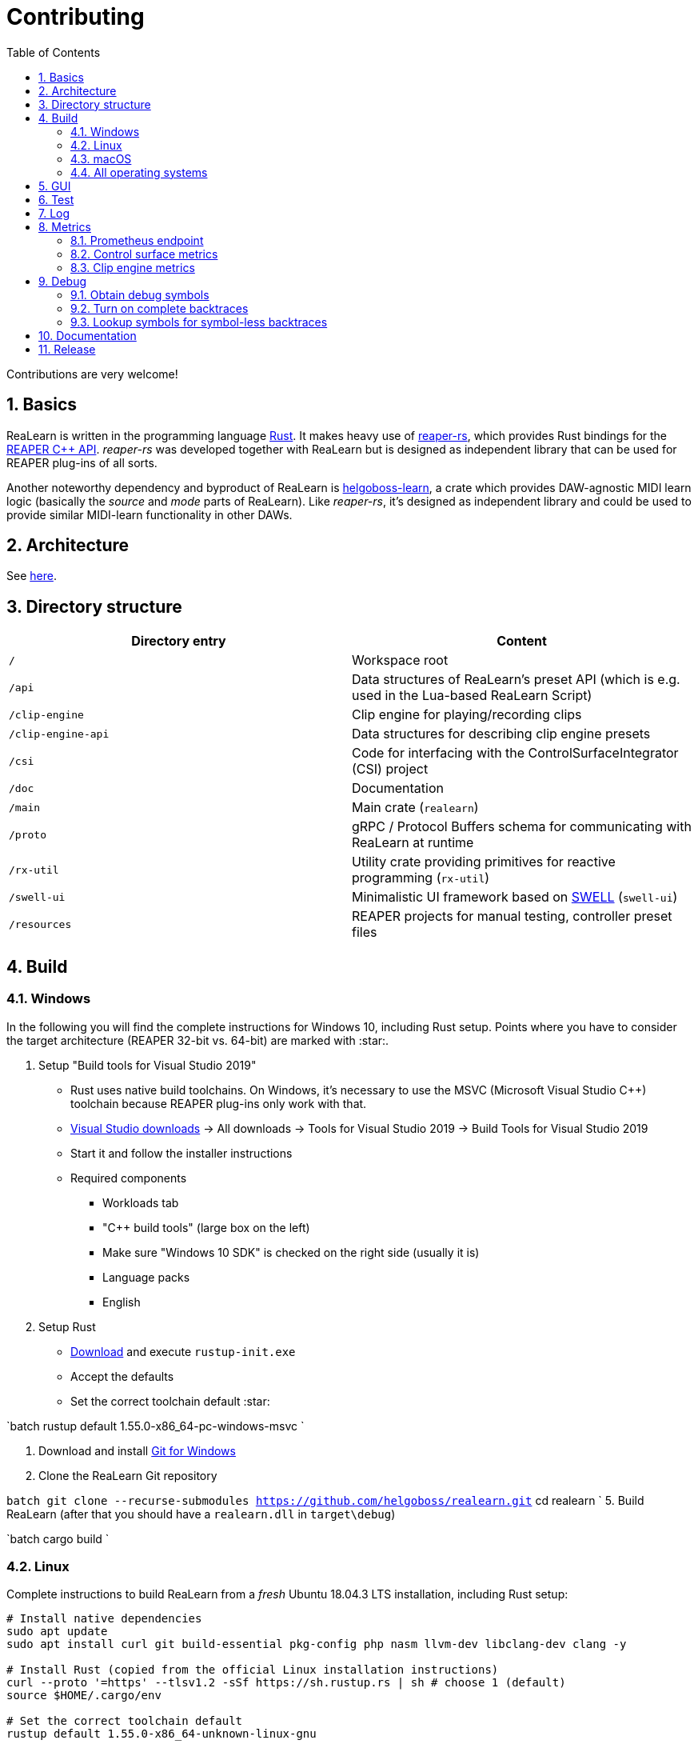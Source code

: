 = Contributing
:toc:
:sectnums:
:sectnumlevels: 2

Contributions are very welcome!

== Basics

ReaLearn is written in the programming language https://www.rust-lang.org/[Rust]. It makes heavy use of
https://github.com/helgoboss/reaper-rs[reaper-rs], which provides Rust bindings for the
https://www.reaper.fm/sdk/plugin/plugin.php[REAPER C++ API]. _reaper-rs_ was developed together with ReaLearn
but is designed as independent library that can be used for REAPER plug-ins of all sorts.

Another noteworthy dependency and byproduct of ReaLearn is https://github.com/helgoboss/helgoboss-learn[helgoboss-learn], a crate which
provides DAW-agnostic MIDI learn logic (basically the _source_ and _mode_ parts of ReaLearn). Like _reaper-rs_, it's
designed as independent library and could be used to provide similar MIDI-learn functionality in other DAWs.

== Architecture

See link:ARCHITECTURE.adoc[here].

== Directory structure

|===
|Directory entry |Content 

|`/` |Workspace root 
|`/api` |Data structures of ReaLearn's preset API (which is e.g. used in the Lua-based ReaLearn Script) 
|`/clip-engine` |Clip engine for playing/recording clips
|`/clip-engine-api` |Data structures for describing clip engine presets
|`/csi` |Code for interfacing with the ControlSurfaceIntegrator (CSI) project
|`/doc` |Documentation
|`/main` |Main crate (`realearn`) 
|`/proto` |gRPC / Protocol Buffers schema for communicating with ReaLearn at runtime 
|`/rx-util` |Utility crate providing primitives for reactive programming (`rx-util`) 
|`/swell-ui` |Minimalistic UI framework based on https://www.cockos.com/wdl/[SWELL] (`swell-ui`) 
|`/resources` |REAPER projects for manual testing, controller preset files 
|===

== Build

=== Windows

In the following you will find the complete instructions for Windows 10, including Rust setup. Points where you have to consider the target
architecture (REAPER 32-bit vs. 64-bit) are marked with :star:.

. Setup "Build tools for Visual Studio 2019"
* Rust uses native build toolchains. On Windows, it's necessary to use the MSVC (Microsoft Visual Studio
 C++) toolchain because REAPER plug-ins only work with that.
* https://visualstudio.microsoft.com/downloads/[Visual Studio downloads] → All downloads → Tools for Visual Studio 2019
 → Build Tools for Visual Studio 2019
* Start it and follow the installer instructions
* Required components
** Workloads tab
** "C++ build tools" (large box on the left)
** Make sure "Windows 10 SDK" is checked on the right side (usually it is)
** Language packs
** English
. Setup Rust
* https://www.rust-lang.org/tools/install[Download] and execute `rustup-init.exe`
* Accept the defaults
* Set the correct toolchain default :star:

`batch
 rustup default 1.55.0-x86_64-pc-windows-msvc
`

. Download and install https://git-scm.com/download/win[Git for Windows]
. Clone the ReaLearn Git repository

`batch
   git clone --recurse-submodules https://github.com/helgoboss/realearn.git`
   cd realearn
`
5. Build ReaLearn (after that you should have a `realearn.dll` in `target\debug`)

`batch
   cargo build
`

=== Linux

Complete instructions to build ReaLearn from a _fresh_ Ubuntu 18.04.3 LTS installation,
including Rust setup:

[source,sh]
----
# Install native dependencies
sudo apt update
sudo apt install curl git build-essential pkg-config php nasm llvm-dev libclang-dev clang -y

# Install Rust (copied from the official Linux installation instructions)
curl --proto '=https' --tlsv1.2 -sSf https://sh.rustup.rs | sh # choose 1 (default)
source $HOME/.cargo/env

# Set the correct toolchain default
rustup default 1.55.0-x86_64-unknown-linux-gnu

# Clone ReaLearn repository (the "--recurse-submodules" is important!)
git clone --recurse-submodules https://github.com/helgoboss/realearn.git
cd realearn

# Build (after that you should have a "librealearn.so" in "target/debug")
cargo build

----

Some words about the native dependencies:

* `curl`, `git`, `build-essential` and `pkg-config` are bare essentials.
* `php` is needed to translate the ReaLearn dialog resource file to C++ so it can be processed by the SWELL
 dialog generator. It's also necessary for generating the 64-bit EEL assembler code. All of this is the
 typical WDL C++ way of doing things, no Rust specifics here.
* `nasm` is needed for assembling the 64-bit EEL assembler code to produce `asm-nseel-x64.o`, which is
 necessary to make the custom https://www.cockos.com/EEL2/[EEL] control and feedback transformations in ReaLearn's
 absolute mode work.
* `llvm-dev`, `libclang-dev` and `clang` are necessary for building with feature `generate` (to generate
 bindings to C).

=== macOS

The following instructions include Rust setup. However, it's very well possible that some native toolchain setup
instructions are missing, because I don't have a bare macOS installation at my disposal. The Rust installation script
should provide you with the necessary instructions if something is missing.

[source,sh]
----
# Install Rust
curl --proto '=https' --tlsv1.2 -sSf https://sh.rustup.rs | sh # choose 1 (default)
source $HOME/.cargo/env
rustup default 1.55.0-x86_64-apple-darwin

# Clone ReaLearn
cd Downloads
git clone --recurse-submodules https://github.com/helgoboss/realearn.git
cd realearn

# Build ReaLearn
cargo build
----

=== All operating systems

Regenerate bindings (for dialog resource IDs and EEL functions):

[source,sh]
----
cargo build --features generate
cargo fmt
----

On Linux and macOS, this also regenerates the files `realearn.rc_mac_dlg` and `realearn.rc_mac_menu` using PHP.
This needs to be done after adjusting the Windows dialog resource file. So the best is to use the `generate`
feature only on Linux/WSL, which regenerates resource ID bindings and executes PHP in one go, so the macOS and
Linux dialog files can not go out of sync! These files must be checked into the source code repository whenever changed. 

== GUI

The basic GUI skeleton is based on the Windows dialog resource file link:main/src/infrastructure/ui/msvc/msvc.rc[msvc.rc].
I use Visual C++ 2019 resource editor to edit this file as part of the solution
link:main/src/infrastructure/ui/msvc/msvc.sln[msvc.sln].

== Test

Yes, there are tests but there should be more. While ReaLearn's basic building blocks
https://github.com/helgoboss/helgoboss-learn[helgoboss-learn] and https://github.com/helgoboss/reaper-rs[reaper-rs]
are tested pretty thoroughly, ReaLearn itself has room for improvement in that aspect. There's a growing built-in
integration test, launchable via action `[developer] ReaLearn: Run integration test`. In future, it would be nice to run
this integration test during continuous integration, just like in _reaper-rs_.

== Log

It's possible to make ReaLearn output log messages to `stdout` by setting the `REALEARN_LOG` environment variable,
e.g. to `debug,vst=info`. It follows https://docs.rs/env_logger/0.8.2/env_logger/index.html[this] format. Beware
that e.g. on Windows, `stdout` is not shown, not even when executing REAPER from the command line. One way to make it
visible is to execute REAPER with a debugger.

== Metrics


It's possible to make ReaLearn expose execution metrics by building ReaLearn with the feature `realearn-metrics` (the default).

=== Prometheus endpoint

* If the projection server is running, metrics will then be exposed at `/realearn/metrics` in the popular
https://prometheus.io/[Prometheus] format. That's great for visualization.
** Just add this to your `prometheus.yml` (you might need to adjust the port):
[source,yaml]
----
scrape_configs:
  - job_name: 'realearn'
    metrics_path: '/realearn/metrics'
    static_configs:
      - targets: ['localhost:39080']
----

** If you don't have any metrics enabled, this will show zeros only.

=== Control surface metrics

- Control surface metrics are the most relevant metrics for ReaLearn because the processing is done in control surface methods for the most part.
- That also means ReaLearn's logic is largely executed in the main thread, not in the
audio thread - which is atypical for a VST plug-in. REAPER's built-in FX performance measuring is not too interesting in case of ReaLearn because all it does in the audio thread is processing some MIDI messages.
- Setting the environment variable `CONTROL_SURFACE_METRICS` (value doesn't matter) makes ReaLearn continuously record histograms of control surface (`IReaperControlSurface`) method execution times.
- In addition to the Prometheus endpoint, response times will be logged to `stdout` at warn level whenever they exceed a certain threshold.

=== Clip engine metrics

- You can turn on clip engine metrics by setting the environment variable `CLIP_ENGINE_METRICS` (value doesn't matter).
- If this environment variable is set (value doesn't matter), the clip engine will record some metrics and expose them on the Prometheus endpoint mentioned above.
- Attention: This can negatively effect clip playing performance because many clip engine metrics are captured in real-time threads.

== Debug

=== Obtain debug symbols

Debug symbols are stripped from release builds but stored as build artifact of the GitHub Actions "Create release"
workflow. If you want the symbols for a specific build, proceed as follows:

. Open the https://github.com/helgoboss/realearn/actions?query=workflow%3A%22Create+release%22[list of ReaLearn "Create release" workflows].
. Use the branch filter to show all releases builds made for a specific version, e.g. "v1.11.0".
. Click the desired workflow.
** GitHub seems to do a fuzzy search, so if there are pre-releases (e.g. "v1.11.0-pre2"), you will see them, too.
** In that case, just choose the latest one.
. You will see a list of artifacts, one for each OS-architecture combination.
. Download the one you need and unzip it.
** You will find both the library file and the symbol file (e.g. `realearn.pdb` for a Windows build).

=== Turn on complete backtraces

As soon as you have the debug symbols, you can make ReaLearn print full backtraces (including line number etc.)
in the REAPER ReaScript console. Here's how you do it.

==== Windows

. Set the environment variable `_NT_ALT_SYMBOL_PATH` to some directory of your choice.
. Copy the PDB file in there.
. Fire up REAPER with ReaLearn an make it panic. You should see a complete backtrace now.

=== Lookup symbols for symbol-less backtraces

The problem with release builds is that they don't contain debug symbols and therefore backtraces usually contain not
much more than memory addresses. Especially backtraces generated by Windows release builds leave a lot to be desired.

ReaLearn has a built-in REAPER action which attempts to look up symbol information for a given error report:
"ReaLearn: Resolve symbols from clipboard". Works on Windows only. To be used like this:

. Make sure the PDB for the release build in question is on the search path (see section above).
. Fire up an ReaLearn using exactly that release build.
. Copy the error report to the clipboard.
. Execute the action.

== Documentation

All documentation is written in AsciiDoc:

- link:doc/user-guide.adoc[User guide]
- link:ARCHITECTURE.adoc[Architecture]

Some SVGs embedded in the architecture documentation are generated via link:https://nodejs.org/[NodeJS] / link:https://svgjs.dev/[SVG.js] in link:doc/svg-gen/index.js[]. After modifying this file, you need to execute the following command in the project root:

 node doc/svg-gen/index.js


== Release

This serves mainly as checklist for ReaLearn's author.

. Bump up the version number in link:main/Cargo.toml[main/Cargo.toml].
** Either to a prerelease (e.g. `2.0.0-pre1`) or a final release (e.g. `2.0.0`).
** This is important for having the correct version number displayed in ReaLearn UI.
. Build at least once via `cargo build`.
** This updates `Cargo.lock` and is important for not having the `-dirty` display in ReaLearn UI.
. Update the user guide if not done already.
. Create a version tag via `git tag v2.0.0-pre1`.
. Push via `git push origin master --tags`.
. While GitHub Actions executes the release job, take care of the following.
** Can only be done by @helgoboss because it needs access to the https://github.com/helgoboss/helgoboss-org[helgoboss.org website repository].
** If it's a prerelease, make sure we are on a prerelease cycle branch of the website repository.
** Add a changelog entry in https://github.com/helgoboss/helgoboss-org/blob/master/src/data/projects/realearn/data.yaml[data.yaml].
** In `src/snippets/projects/realearn/repo`, enter `git checkout master` and `git pull` to pull the latest user
 guide changes.
** Push via `git push origin HEAD` and wait until Netlify deployed the page.
** All of the following stuff needs to be done using Netlify's branch preview if it's a prerelease!
** Update https://github.com/helgoboss/reaper-packages/blob/master/index.xml[helgoboss ReaPack index].
*** Generate ReaLearn-only ReaPack index by requesting https://www.helgoboss.org/projects/realearn/reapack.txt[/projects/realearn/reapack.txt].
*** Integrate the generated index by copying everything from `&lt;category name=&quot;Extensions&quot;&gt;` and pasting it to the
 https://github.com/helgoboss/reaper-packages/blob/master/index.xml[helgoboss ReaPack index] without
 overwriting the preset categories on the top of the file.
*** Don't push the index yet!
** Author a REAPER forum ReaLearn thread entry with help of https://www.helgoboss.org/projects/realearn/reaper-forum.txt[/projects/realearn/reaper-forum.txt]
 but don't submit yet!
** Download the user guide by requesting https://www.helgoboss.org/projects/realearn/user-guide[/projects/realearn/user-guide].
** Copy the corresponding changelog entry in markdown format by requesting https://www.helgoboss.org/projects/realearn/changelog.md[/projects/realearn/changelog.md].
. Once the release job has finished successfully, edit the not-yet-published release that has been created.
** Paste the copied changelog entry to the release notes.
** Manually add the previously downloaded user guide as release artifact named `realearn-user-guide.pdf`.
. Publish the release.
. Push the https://github.com/helgoboss/reaper-packages/blob/master/index.xml[helgoboss ReaPack index].
. Submit the REAPER forum ReaLearn thread entry.
. Check if synchronization of the ReaPack repository works.